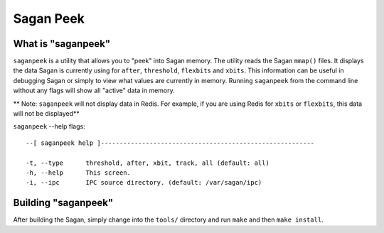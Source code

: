 Sagan Peek
==========

What is "saganpeek"
-------------------

``saganpeek`` is a utility that allows you to "peek" into Sagan memory.  The utility reads
the Sagan ``mmap()`` files.  It displays the data Sagan is currently using for ``after``, 
``threshold``, ``flexbits`` and ``xbits``.  This information can be useful in debugging Sagan
or simply to view what values are currently in memory.  Running ``saganpeek`` from the command 
line without any flags will show all "active" data in memory. 

** Note: ``saganpeek`` will not display data in Redis.  For example,  if you are using
Redis for ``xbits`` or ``flexbits``, this data will not be displayed**


``saganpeek`` --help flags::

   --[ saganpeek help ]---------------------------------------------------------

   -t, --type      threshold, after, xbit, track, all (default: all)
   -h, --help      This screen.
   -i, --ipc       IPC source directory. (default: /var/sagan/ipc)

Building "saganpeek"
--------------------

After building the Sagan, simply change into the ``tools/`` directory and run ``make`` and then
``make install``.  

